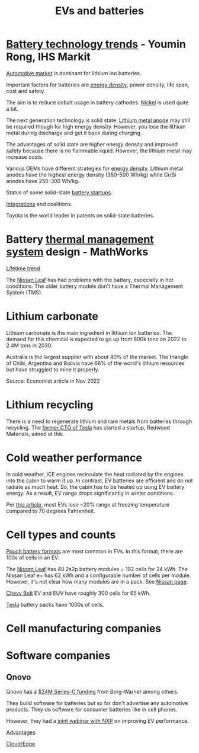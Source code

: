 #+Title: EVs and batteries
#+FILETAGS: :Learning:

* [[https://ihsmarkit.com/topic/IEBAutoTech.html#video-9-container][Battery technology trends]] - Youmin Rong, IHS Markit

  [[file:research/Screenshot 2022-03-04 144459.jpg][Automotive market]] is dominant for lithium ion batteries.

  Important factors for batteries are [[file:research/Screenshot 2022-03-05 141417.jpg][energy density]], power density, life span, cost and
  safety.

  The aim is to reduce cobalt usage in battery cathodes. [[file:research/Screenshot 2022-03-05 141932.jpg][Nickel]] is used
  quite a bit.

  The next generation technology is solid state. [[file:research/Screenshot 2022-03-05 142245.jpg][Lithium metal anode]] may
  still be required though for high energy density. However, you lose
  the lithium metal during discharge and get it back during charging.

  The advantages of solid state are higher energy density and improved
  safety because there is no flammable liquid. However, the lithium metal may
  increase costs.

  Various OEMs have different strategies for [[file:research/Screenshot 2022-03-05 142658.jpg][energy density]]. Lithium
  metal anodes have the highest energy density (350-500 Wh/kg) while
  Gr/Si anodes have 250-300 Wh/kg.

  Status of some solid-state [[file:research/Screenshot 2022-03-05 143119.jpg][battery startups]].

  [[file:research/Screenshot 2022-03-05 143328.jpg][Integrations]] and coalitions.

  Toyota is the world leader in patents on solid-state batteries.


* Battery [[https://www.youtube.com/watch?v=s3HPdv9iD00][thermal management system]] design - MathWorks

  [[file:research/Screenshot 2022-03-05 171057.jpg][Lifetime trend]]

  The [[https://cleantechnica.com/2018/09/29/nissans-long-strange-trip-with-leaf-batteries/][Nissan Leaf]] has had problems with the battery, especially in hot
  conditions. The older battery models don't have a Thermal Management
  System (TMS).


* Lithium carbonate

  Lithium carbonate is the main ingredient in lithium ion
  batteries. The demand for this chemical is expected to go up from
  600k tons on 2022 to 2.4M tons in 2030.

  Australia is the largest supplier with about 40% of the market. The
  triangle of Chile, Argentina and Bolivia have 66% of the world's
  lithium resources but have struggled to mine it properly.

  Source: Economist article in Nov 2022


* Lithium recycling

  There is a need to regenerate lithium and rare metals from batteries
  through recycling. The [[https://youtu.be/xLr0GStrnwQ][former CTO of Tesla]] has started a startup,
  Redwood Materials, aimed at this.


* Cold weather performance

  In cold weather, ICE engines recirculate the heat radiated by the
  engines into the cabin to warm it up. In contrast, EV batteries are
  efficient and do not radiate as much heat. So, the cabin has to be
  heated up using EV battery energy. As a result, EV range drops
  significantly in winter conditions.

  Per [[https://electrek.co/2022/12/13/worried-about-winter-range-loss-see-how-over-a-dozen-evs-compare/][this article,]] most EVs lose ~20% range at freezing temperature
  compared to 70 degrees Fahrenheit.


* Cell types and counts

  [[https://www.laserax.com/blog/ev-battery-cell-types][Pouch battery formats]] are most common in EVs. In this format, there
  are 100s of cells in an EV.

  The [[file:c:/Users/dwarr/Documents/GitHub/private/Battery_management_systems/Notes.org][Nissan Leaf]] has 48 2s2p battery
  modules = 192 cells for 24 kWh. The Nissan Leaf e+ has 62 kWh and a configurable
  number of cells per module. However, it's not clear how many modules
  are in a pack. See [[https://www.nissan-global.com/EN/INNOVATION/TECHNOLOGY/ARCHIVE/LI_ION_EV/#:~:text=In%20the%20second%20generation%20LEAF,as%20standard%2C%20increasing%20filling%20efficiency.][Nissan page]].

  [[https://media.chevrolet.com/media/us/en/chevrolet/2022-bolt-euv-bolt-ev.detail.html/content/Pages/news/us/en/2021/feb/0214-boltev-bolteuv-specifications.html][Chevy Bolt]] EV and EUV have roughly 300 cells for 65 kWh.

  [[https://electricvehiclesfaqs.com/how-many-batteries-are-in-a-tesla-electric-car/#:~:text=The%20Tesla%20Model%203%20standard,groups%20(bricks)%20of%2031.][Tesla]] battery packs have 1000s of cells.


* Cell manufacturing companies


* Software companies


** Qnovo

   Qnovo has a [[https://www.qnovo.com/news/borgwarner-and-ogci-climate-investments-complete-new-investments-in-qnovo-in-24m-series-c-funding][$24M Series-C funding]] from Borg-Warner among others.

   They build software for batteries but so far don't advertise any
   automotive products. They do software for consumer batteries like
   in cell phones.

   However, they had a [[https://mobex.io/webinars/nxp-semiconductors-and-qnovo-collaborate-on-xev-battery-performance/][joint webinar with NXP]] on improving EV
   performance.

   [[file:Screenshot 2023-02-28 110603.jpg][Advantages]]

   [[file:Screenshot 2023-02-28 110653.jpg][Cloud/Edge]]
